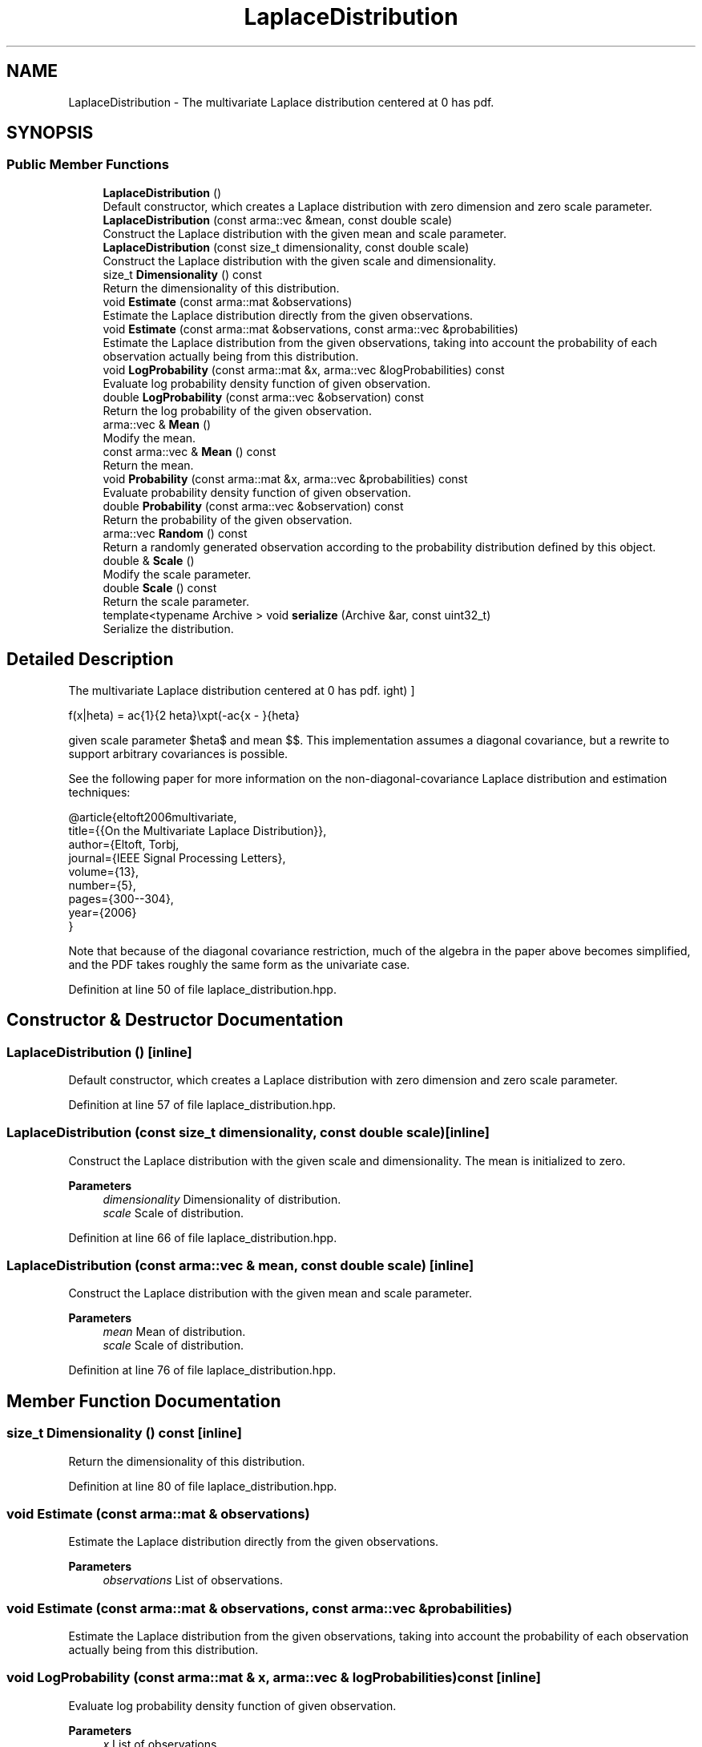 .TH "LaplaceDistribution" 3 "Sun Jun 20 2021" "Version 3.4.2" "mlpack" \" -*- nroff -*-
.ad l
.nh
.SH NAME
LaplaceDistribution \- The multivariate Laplace distribution centered at 0 has pdf\&.  

.SH SYNOPSIS
.br
.PP
.SS "Public Member Functions"

.in +1c
.ti -1c
.RI "\fBLaplaceDistribution\fP ()"
.br
.RI "Default constructor, which creates a Laplace distribution with zero dimension and zero scale parameter\&. "
.ti -1c
.RI "\fBLaplaceDistribution\fP (const arma::vec &mean, const double scale)"
.br
.RI "Construct the Laplace distribution with the given mean and scale parameter\&. "
.ti -1c
.RI "\fBLaplaceDistribution\fP (const size_t dimensionality, const double scale)"
.br
.RI "Construct the Laplace distribution with the given scale and dimensionality\&. "
.ti -1c
.RI "size_t \fBDimensionality\fP () const"
.br
.RI "Return the dimensionality of this distribution\&. "
.ti -1c
.RI "void \fBEstimate\fP (const arma::mat &observations)"
.br
.RI "Estimate the Laplace distribution directly from the given observations\&. "
.ti -1c
.RI "void \fBEstimate\fP (const arma::mat &observations, const arma::vec &probabilities)"
.br
.RI "Estimate the Laplace distribution from the given observations, taking into account the probability of each observation actually being from this distribution\&. "
.ti -1c
.RI "void \fBLogProbability\fP (const arma::mat &x, arma::vec &logProbabilities) const"
.br
.RI "Evaluate log probability density function of given observation\&. "
.ti -1c
.RI "double \fBLogProbability\fP (const arma::vec &observation) const"
.br
.RI "Return the log probability of the given observation\&. "
.ti -1c
.RI "arma::vec & \fBMean\fP ()"
.br
.RI "Modify the mean\&. "
.ti -1c
.RI "const arma::vec & \fBMean\fP () const"
.br
.RI "Return the mean\&. "
.ti -1c
.RI "void \fBProbability\fP (const arma::mat &x, arma::vec &probabilities) const"
.br
.RI "Evaluate probability density function of given observation\&. "
.ti -1c
.RI "double \fBProbability\fP (const arma::vec &observation) const"
.br
.RI "Return the probability of the given observation\&. "
.ti -1c
.RI "arma::vec \fBRandom\fP () const"
.br
.RI "Return a randomly generated observation according to the probability distribution defined by this object\&. "
.ti -1c
.RI "double & \fBScale\fP ()"
.br
.RI "Modify the scale parameter\&. "
.ti -1c
.RI "double \fBScale\fP () const"
.br
.RI "Return the scale parameter\&. "
.ti -1c
.RI "template<typename Archive > void \fBserialize\fP (Archive &ar, const uint32_t)"
.br
.RI "Serialize the distribution\&. "
.in -1c
.SH "Detailed Description"
.PP 
The multivariate Laplace distribution centered at 0 has pdf\&. 

\[ f(x|\theta) = \frac{1}{2 \theta}\exp\left(-\frac{\|x - \mu\|}{\theta}\right) \]
.PP
given scale parameter $\theta$ and mean $\mu$\&. This implementation assumes a diagonal covariance, but a rewrite to support arbitrary covariances is possible\&.
.PP
See the following paper for more information on the non-diagonal-covariance Laplace distribution and estimation techniques:
.PP
.PP
.nf
@article{eltoft2006multivariate,
  title={{On the Multivariate Laplace Distribution}},
  author={Eltoft, Torbj\orn and Kim, Taesu and Lee, Te-Won},
  journal={IEEE Signal Processing Letters},
  volume={13},
  number={5},
  pages={300--304},
  year={2006}
}
.fi
.PP
.PP
Note that because of the diagonal covariance restriction, much of the algebra in the paper above becomes simplified, and the PDF takes roughly the same form as the univariate case\&. 
.PP
Definition at line 50 of file laplace_distribution\&.hpp\&.
.SH "Constructor & Destructor Documentation"
.PP 
.SS "\fBLaplaceDistribution\fP ()\fC [inline]\fP"

.PP
Default constructor, which creates a Laplace distribution with zero dimension and zero scale parameter\&. 
.PP
Definition at line 57 of file laplace_distribution\&.hpp\&.
.SS "\fBLaplaceDistribution\fP (const size_t dimensionality, const double scale)\fC [inline]\fP"

.PP
Construct the Laplace distribution with the given scale and dimensionality\&. The mean is initialized to zero\&.
.PP
\fBParameters\fP
.RS 4
\fIdimensionality\fP Dimensionality of distribution\&. 
.br
\fIscale\fP Scale of distribution\&. 
.RE
.PP

.PP
Definition at line 66 of file laplace_distribution\&.hpp\&.
.SS "\fBLaplaceDistribution\fP (const arma::vec & mean, const double scale)\fC [inline]\fP"

.PP
Construct the Laplace distribution with the given mean and scale parameter\&. 
.PP
\fBParameters\fP
.RS 4
\fImean\fP Mean of distribution\&. 
.br
\fIscale\fP Scale of distribution\&. 
.RE
.PP

.PP
Definition at line 76 of file laplace_distribution\&.hpp\&.
.SH "Member Function Documentation"
.PP 
.SS "size_t Dimensionality () const\fC [inline]\fP"

.PP
Return the dimensionality of this distribution\&. 
.PP
Definition at line 80 of file laplace_distribution\&.hpp\&.
.SS "void Estimate (const arma::mat & observations)"

.PP
Estimate the Laplace distribution directly from the given observations\&. 
.PP
\fBParameters\fP
.RS 4
\fIobservations\fP List of observations\&. 
.RE
.PP

.SS "void Estimate (const arma::mat & observations, const arma::vec & probabilities)"

.PP
Estimate the Laplace distribution from the given observations, taking into account the probability of each observation actually being from this distribution\&. 
.SS "void LogProbability (const arma::mat & x, arma::vec & logProbabilities) const\fC [inline]\fP"

.PP
Evaluate log probability density function of given observation\&. 
.PP
\fBParameters\fP
.RS 4
\fIx\fP List of observations\&. 
.br
\fIlogProbabilities\fP Output probabilities for each input observation\&. 
.RE
.PP

.PP
Definition at line 113 of file laplace_distribution\&.hpp\&.
.PP
References LaplaceDistribution::LogProbability()\&.
.SS "double LogProbability (const arma::vec & observation) const"

.PP
Return the log probability of the given observation\&. 
.PP
\fBParameters\fP
.RS 4
\fIobservation\fP Point to evaluate logarithm of probability\&. 
.RE
.PP

.PP
Referenced by LaplaceDistribution::LogProbability(), and LaplaceDistribution::Probability()\&.
.SS "arma::vec& Mean ()\fC [inline]\fP"

.PP
Modify the mean\&. 
.PP
Definition at line 165 of file laplace_distribution\&.hpp\&.
.SS "const arma::vec& Mean () const\fC [inline]\fP"

.PP
Return the mean\&. 
.PP
Definition at line 163 of file laplace_distribution\&.hpp\&.
.SS "void Probability (const arma::mat & x, arma::vec & probabilities) const"

.PP
Evaluate probability density function of given observation\&. 
.PP
\fBParameters\fP
.RS 4
\fIx\fP List of observations\&. 
.br
\fIprobabilities\fP Output probabilities for each input observation\&. 
.RE
.PP

.SS "double Probability (const arma::vec & observation) const\fC [inline]\fP"

.PP
Return the probability of the given observation\&. 
.PP
\fBParameters\fP
.RS 4
\fIobservation\fP Point to evaluate probability at\&. 
.RE
.PP

.PP
Definition at line 87 of file laplace_distribution\&.hpp\&.
.PP
References LaplaceDistribution::LogProbability()\&.
.SS "arma::vec Random () const\fC [inline]\fP"

.PP
Return a randomly generated observation according to the probability distribution defined by this object\&. This is inlined for speed\&.
.PP
\fBReturns\fP
.RS 4
Random observation from this Laplace distribution\&. 
.RE
.PP

.PP
Definition at line 128 of file laplace_distribution\&.hpp\&.
.SS "double& Scale ()\fC [inline]\fP"

.PP
Modify the scale parameter\&. 
.PP
Definition at line 170 of file laplace_distribution\&.hpp\&.
.SS "double Scale () const\fC [inline]\fP"

.PP
Return the scale parameter\&. 
.PP
Definition at line 168 of file laplace_distribution\&.hpp\&.
.SS "void serialize (Archive & ar, const uint32_t)\fC [inline]\fP"

.PP
Serialize the distribution\&. 
.PP
Definition at line 176 of file laplace_distribution\&.hpp\&.

.SH "Author"
.PP 
Generated automatically by Doxygen for mlpack from the source code\&.
